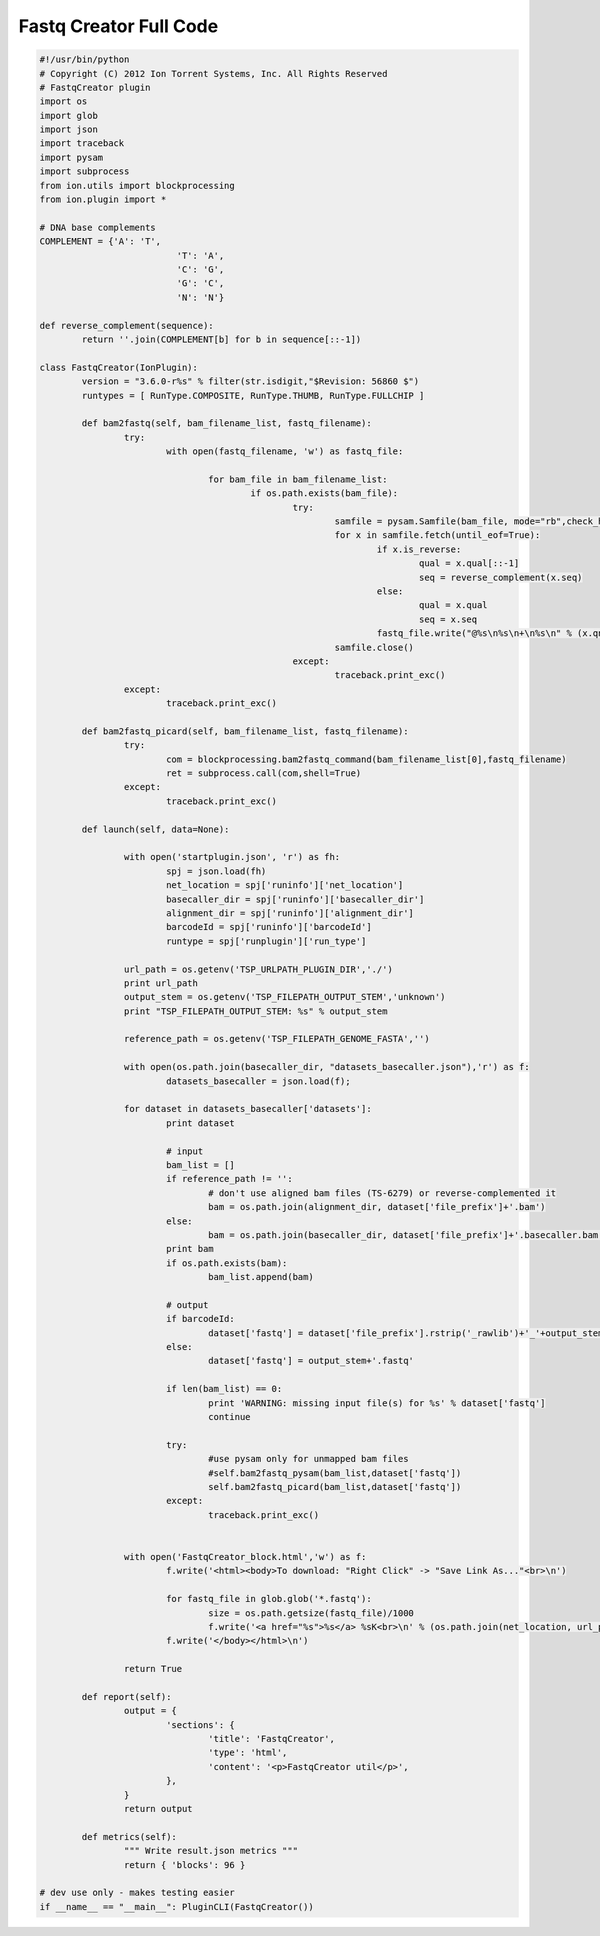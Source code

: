 Fastq Creator Full Code
=======================

.. code-block:: python

	#!/usr/bin/python
	# Copyright (C) 2012 Ion Torrent Systems, Inc. All Rights Reserved
	# FastqCreator plugin
	import os
	import glob
	import json
	import traceback
	import pysam
	import subprocess
	from ion.utils import blockprocessing
	from ion.plugin import *

	# DNA base complements
	COMPLEMENT = {'A': 'T',
				  'T': 'A',
				  'C': 'G',
				  'G': 'C',
				  'N': 'N'}

	def reverse_complement(sequence):
		return ''.join(COMPLEMENT[b] for b in sequence[::-1])

	class FastqCreator(IonPlugin):
		version = "3.6.0-r%s" % filter(str.isdigit,"$Revision: 56860 $")
		runtypes = [ RunType.COMPOSITE, RunType.THUMB, RunType.FULLCHIP ]

		def bam2fastq(self, bam_filename_list, fastq_filename):
			try:
				with open(fastq_filename, 'w') as fastq_file:

					for bam_file in bam_filename_list:
						if os.path.exists(bam_file):
							try:
								samfile = pysam.Samfile(bam_file, mode="rb",check_header=False,check_sq=False)
								for x in samfile.fetch(until_eof=True):
									if x.is_reverse:
										qual = x.qual[::-1]
										seq = reverse_complement(x.seq)
									else:
										qual = x.qual
										seq = x.seq
									fastq_file.write("@%s\n%s\n+\n%s\n" % (x.qname,seq,qual))
								samfile.close()
							except:
								traceback.print_exc()
			except:
				traceback.print_exc()

		def bam2fastq_picard(self, bam_filename_list, fastq_filename):
			try:
				com = blockprocessing.bam2fastq_command(bam_filename_list[0],fastq_filename)
				ret = subprocess.call(com,shell=True)
			except:
				traceback.print_exc()

		def launch(self, data=None):

			with open('startplugin.json', 'r') as fh:
				spj = json.load(fh)
				net_location = spj['runinfo']['net_location']
				basecaller_dir = spj['runinfo']['basecaller_dir']
				alignment_dir = spj['runinfo']['alignment_dir']
				barcodeId = spj['runinfo']['barcodeId']
				runtype = spj['runplugin']['run_type']

			url_path = os.getenv('TSP_URLPATH_PLUGIN_DIR','./')
			print url_path
			output_stem = os.getenv('TSP_FILEPATH_OUTPUT_STEM','unknown')
			print "TSP_FILEPATH_OUTPUT_STEM: %s" % output_stem

			reference_path = os.getenv('TSP_FILEPATH_GENOME_FASTA','')

			with open(os.path.join(basecaller_dir, "datasets_basecaller.json"),'r') as f:
				datasets_basecaller = json.load(f);

			for dataset in datasets_basecaller['datasets']:
				print dataset

				# input
				bam_list = []
				if reference_path != '':
					# don't use aligned bam files (TS-6279) or reverse-complemented it
					bam = os.path.join(alignment_dir, dataset['file_prefix']+'.bam')
				else:
					bam = os.path.join(basecaller_dir, dataset['file_prefix']+'.basecaller.bam')
				print bam
				if os.path.exists(bam):
					bam_list.append(bam)

				# output
				if barcodeId:
					dataset['fastq'] = dataset['file_prefix'].rstrip('_rawlib')+'_'+output_stem+'.fastq'
				else:
					dataset['fastq'] = output_stem+'.fastq'

				if len(bam_list) == 0:
					print 'WARNING: missing input file(s) for %s' % dataset['fastq']
					continue

				try:
					#use pysam only for unmapped bam files
					#self.bam2fastq_pysam(bam_list,dataset['fastq'])
					self.bam2fastq_picard(bam_list,dataset['fastq'])
				except:
					traceback.print_exc()


			with open('FastqCreator_block.html','w') as f:
				f.write('<html><body>To download: "Right Click" -> "Save Link As..."<br>\n')

				for fastq_file in glob.glob('*.fastq'):
					size = os.path.getsize(fastq_file)/1000
					f.write('<a href="%s">%s</a> %sK<br>\n' % (os.path.join(net_location, url_path, fastq_file), fastq_file, size))
				f.write('</body></html>\n')

			return True

		def report(self):
			output = {
				'sections': {
					'title': 'FastqCreator',
					'type': 'html',
					'content': '<p>FastqCreator util</p>',
				},
			}
			return output

		def metrics(self):
			""" Write result.json metrics """
			return { 'blocks': 96 }

	# dev use only - makes testing easier
	if __name__ == "__main__": PluginCLI(FastqCreator())
